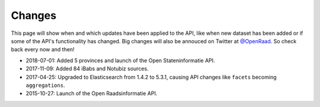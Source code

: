 .. _changes:

Changes
=======

This page will show when and which updates have been applied to the API, like when new dataset has been added or if some of the API's functionality has changed. Big changes will also be annouced on Twitter at `@OpenRaad <https://twitter.com/OpenRaad>`__. So check back every now and then!

* 2018-07-01: Added 5 provinces and launch of the Open Stateninformatie API.
* 2017-11-09: Added 84 iBabs and Notubiz sources.
* 2017-04-25: Upgraded to Elasticsearch from 1.4.2 to 5.3.1, causing API changes like ``facets`` becoming ``aggregations``.
* 2015-10-27: Launch of the Open Raadsinformatie API.
